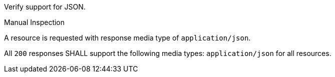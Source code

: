 
[requirement,type="abstracttest",label="/conf/json/definition",subject='<<req_json_definition,/req/json/definition>>']
====
[.component,class=test-purpose]
--
Verify support for JSON.
--

[.component,class=test method type]
--
Manual Inspection
--

[.component,class=test method]
=====
[.component,class=step]
--
A resource is requested with response media type of `application/json`.
--

[.component,class=step]
--
All `200` responses SHALL support the following media types: `application/json` for all resources.
--
=====
====
